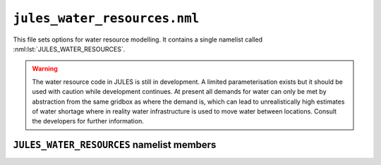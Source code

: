 ``jules_water_resources.nml``
=============================

This file sets options for water resource modelling. It contains a single namelist called :nml:lst:`JULES_WATER_RESOURCES`.

.. warning::
   The water resource code in JULES is still in development. A limited parameterisation exists but it should be used with caution while development continues. At present all demands for water can only be met by abstraction from the same gridbox as where the demand is, which can lead to unrealistically high estimates of water shortage where in reality water infrastructure is used to move water between locations. Consult the developers for further information.


``JULES_WATER_RESOURCES`` namelist members
------------------------------------------

.. nml:namelist:: JULES_WATER_RESOURCES

.. nml:member:: l_water_resources

   :type: logical
   :default: F

   Switch to enable modelling of water resources.

   TRUE
       Water resources are modelled.
       This also requires that river routing is selected (:nml:mem:`JULES_RIVERS::l_rivers` = TRUE).

   FALSE
       No water resources. In this case no further values from this namelist are required.


.. nml:member:: nstep_water_res

   :type: integer
   :permitted: > 0
   :default: none

   The number of model timesteps per water resource timestep. (The main model timestep is given by :nml:mem:`JULES_TIME::timestep_len`.)
   
   For example, :nml:mem:`nstep_water_res` = 12 means that demands for water will be accumulated over 12 model timesteps before the water resource code is called on the 12th timestep.

   The water resource and river routing models must be in synchrony (i.e. be called on the same timesteps).



.. nml:group:: Switches that control which water sectors are considered.


   .. nml:member:: l_water_domestic

      :type: logical
      :default: F

      Switch for modelling of water for domestic use.

      TRUE
          Consider demand for water for domestic use. This requires that the domestic demand is prescribed as an input to the model (see :doc:`prescribed_data.nml`).

      FALSE
          Do not consider domestic demand.


   .. nml:member:: l_water_environment

      :type: logical
      :default: F

      Switch for modelling of water for environmental flow requirements.

      TRUE
          Consider demand for water for environmental flows. This option is not allowed until further developments are complete.

      FALSE
          Do not consider environmental demand.

      .. note::
         At present :nml:mem:`l_water_environment` must be FALSE as the parameterisation is not yet complete. In the meanwhile this switch is provided to allow the developers to test code.


   .. nml:member:: l_water_industry

      :type: logical
      :default: F

      Switch for modelling of water for industrial use. This requires that the industrial demand is prescribed as an input to the model (see :doc:`prescribed_data.nml`).

      TRUE
          Consider demand for water for industrial use. 

      FALSE
          Do not consider industrial demand.


   .. nml:member:: l_water_irrigation

      :type: logical
      :default: F

      Switch for modelling of water for irrigation.

      TRUE
          Consider demand for water for irrigation. This must be used with :nml:mem:`JULES_IRRIG::l_irrig_dmd` = TRUE (to activate the inclusion of irrigation in other aspects of the model) and :nml:mem:`JULES_IRRIG::l_irrig_limit` = FALSE (to avoid triggering an alternative approach to calculating the water available for irrigation).

      FALSE
          Do not consider irrigation demand.


   .. nml:member:: l_water_livestock

      :type: logical
      :default: F

      Switch for modelling of water for livestock.

      TRUE
          Consider demand for water for livestock. This requires that the livestock demand is prescribed as an input to the model (see :doc:`prescribed_data.nml`).

      FALSE
          Do not consider livestock demand.


   .. nml:member:: l_water_transfers

      :type: logical
      :default: F

      Switch for modelling of water for transfers.

      TRUE
          Consider demand for water for transfers. This requires that the demand for transfers is prescribed as an input to the model (see :doc:`prescribed_data.nml`). This option is not allowed until further developments are complete.

      FALSE
          Do not consider transfers.

      .. note::
         At present :nml:mem:`l_water_transfers` must be FALSE as the parameterisation is not yet complete. In the meanwhile this switch is provided to allow the developers to test code.


.. nml:group:: Switches that control prioritisation of demands.


   .. nml:member:: l_prioritise

      :type: logical
      :default: F

      Switch controlling prioritisation of demands.

      TRUE
          Rank demands from sectors in priority order.

      FALSE
          No prioritisation. No further items from this group are required.


   .. nml:member:: priority

      :type: character
      :default: none

      A list of water sector names, in order of decreasing priority - see the table below for valid names. Only used if :nml:mem:`l_prioritise` = TRUE. All active sectors (as selected by switches such as :nml:mem:`l_water_domestic`) must be represented in this list. The same prioritisation is used for all points in the domain.

   .. tabularcolumns:: |p{2cm}|p{9cm}|

   +------------+----------------------+
   | Name       | Description          |
   +============+======================+
   | ``dom``    | Domestic use         |
   +------------+----------------------+
   | ``env``    | Environmental flows  |
   +------------+----------------------+
   | ``ind``    | Industrial use       |
   +------------+----------------------+
   | ``irr``    | Irrigation           |
   +------------+----------------------+
   | ``liv``    | Livestock use        |
   +------------+----------------------+
   | ``tra``    | Water transfers      |
   +------------+----------------------+


.. nml:member:: nr_gwater_model

   :type: integer
   :permitted: 0,1,2
   :default: none

   Choice for the model of non-renewable groundwater. Non-renewable groundwater as defined here is water that is not otherwise explicitly included in the model. It is an idealised, infinite source of water which is typically intended to allow consideration of pumping of groundwater from deep reserves that are difficult to quantify.

   Possible values are:

   0. | No non-renewable groundwater is considered.

   1. | Non-renewable groundwater is used as a last resort, when no other sources of water are available.

   2. | Non-renewable groundwater is used as as 'part of the mix', in conjunction with other sources of water.


.. nml:group:: Switches that control how surface and groundwater sources are used.


   .. nml:member:: partition_method

      :type: integer
      :permitted: 0,1,2
      :default: none

      Method used to calculate the target for the fraction of demand that will be met from surface water versus groundwater.

      Possible values are:

      0. | No target required. This value is required when either or both of groundwater and surface water are not included in the model configuration.

      1. | The target will be read from an ancillary file (see :nml:lst:`JULES_WATER_RESOURCES_PROPS`).

      2. | The target will be calculated based on the current availability of water in surface and groundwater stores, using parameter :nml:mem:`sfc_water_factor`.


   .. nml:member:: sfc_water_factor

      :type: real
      :permitted: >= 0
      :default: none

      The weight (a factor) applied to surface water when calculating the target for the fraction of demand that will be met from surface water. The target is calculated as sfc_water_factor x surface_water_available / ( sfc_water_factor x surface_water_available + groundwater_available ). Values > 1 mean the target will increasingly be to use surface water rather than groundwater.


.. nml:member:: rf_domestic

   :type: real
   :permitted: 0-1
   :default: none

   The fraction of water that is returned after abstraction for domestic use (via sewage systems etc.). Only used if :nml:mem:`l_water_domestic` = TRUE.


.. nml:member:: rf_industry

   :type: real
   :permitted: 0-1
   :default: none

   The fraction of water that is returned after abstraction for industrial use. Only used if :nml:mem:`l_water_industry` = TRUE.


.. nml:member:: rf_livestock

   :type: real
   :permitted: 0-1
   :default: none

   The fraction of water that is returned after abstraction for livestock. Only used if :nml:mem:`l_water_livestock` = TRUE.

